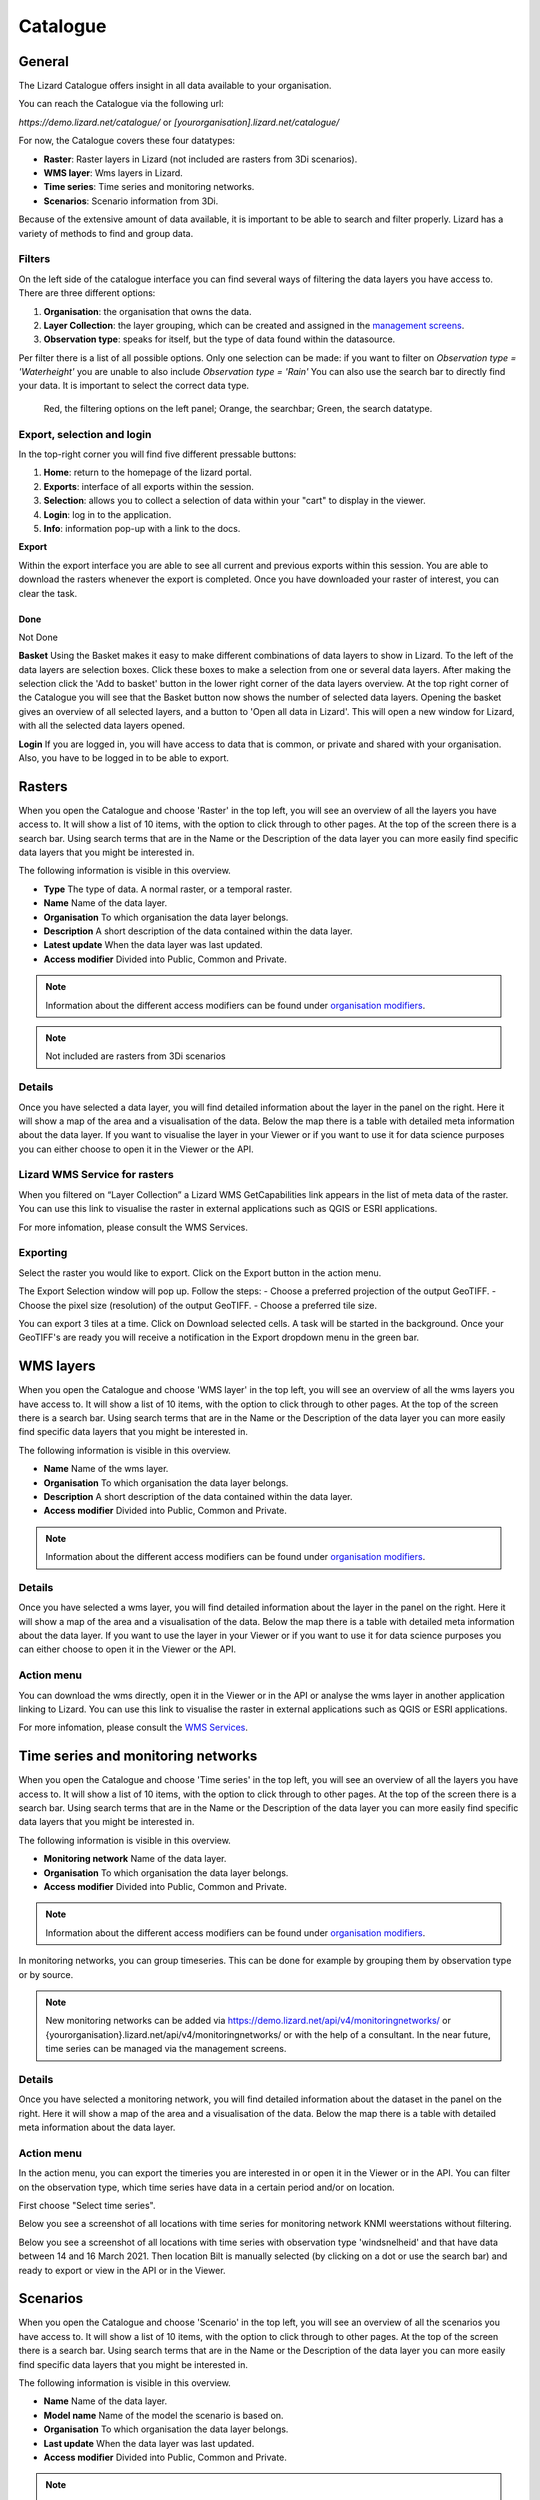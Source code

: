 =========
Catalogue
=========

General
========

The Lizard Catalogue offers insight in all data available to your organisation.

You can reach the Catalogue via the following url:

`https://demo.lizard.net/catalogue/` or `[yourorganisation].lizard.net/catalogue/`

.. image:: /images/b_catalogue_00.png

For now, the Catalogue covers these four datatypes:  

* **Raster**:  Raster layers in Lizard (not included are rasters from 3Di scenarios).
* **WMS layer**:  Wms layers in Lizard.
* **Time series**:  Time series and monitoring networks.
* **Scenarios**:  Scenario information from 3Di.

Because of the extensive amount of data available, it is important to be able to search and filter properly.
Lizard has a variety of methods to find and group data.

Filters
--------

On the left side of the catalogue interface you can find several ways of filtering the data layers you have access to.
There are three different options:

1. **Organisation**: the organisation that owns the data.
2. **Layer Collection**: the layer grouping, which can be created and assigned in the `management screens <b_management#Layer collections>`_.
3. **Observation type**: speaks for itself, but the type of data found within the datasource.

Per filter there is a list of all possible options. 
Only one selection can be made: if you want to filter on `Observation type = 'Waterheight'` you are unable to also include `Observation type = 'Rain'`
You can also use the search bar to directly find your data. It is important to select the correct data type.

.. figure:: /images/b_catalogue_01.png

    Red, the filtering options on the left panel; Orange, the searchbar; Green, the search datatype.


Export, selection and login
---------------------------

In the top-right corner you will find five different pressable buttons:

1. **Home**: return to the homepage of the lizard portal.
2. **Exports**: interface of all exports within the session.
3. **Selection**: allows you to collect a selection of data within your "cart" to display in the viewer.
4. **Login**: log in to the application.
5. **Info**: information pop-up with a link to the docs.

.. image:: /images/b_catalogue_02.png


**Export**

Within the export interface you are able to see all current and previous exports within this session.
You are able to download the rasters whenever the export is completed.
Once you have downloaded your raster of interest, you can clear the task.

.. image:: /images/b_catalogue_03.png


Done
###############################################################################################################################################################
Not Done

**Basket**
Using the Basket makes it easy to make different combinations of data layers to show in Lizard.
To the left of the data layers are selection boxes.
Click these boxes to make a selection from one or several data layers.
After making the selection click the 'Add to basket' button in the lower right corner of the data layers overview.
At the top right corner of the Catalogue you will see that the Basket button now shows the number of selected data layers.
Opening the basket gives an overview of all selected layers, and a button to 'Open all data in Lizard'.
This will open a new window for Lizard, with all the selected data layers opened.

**Login**
If you are logged in, you will have access to data that is common, or private and shared with your organisation.
Also, you have to be logged in to be able to export.

Rasters
=========

When you open the Catalogue and choose 'Raster' in the top left, you will see an overview of all the layers you have access to.
It will show a list of 10 items, with the option to click through to other pages.
At the top of the screen there is a search bar.
Using search terms that are in the Name or the Description of the data layer you can more easily find specific data layers that you might be interested in.

The following information is visible in this overview.

* **Type** The type of data. A normal raster, or a temporal raster.
* **Name** Name of the data layer.
* **Organisation** To which organisation the data layer belongs.
* **Description** A short description of the data contained within the data layer.
* **Latest update** When the data layer was last updated.
* **Access modifier** Divided into Public, Common and Private.

.. note::
    Information about the different access modifiers can be found under `organisation modifiers <d_authentication_user_management.html#Organisations>`_.
	
.. note::
    Not included are rasters from 3Di scenarios

Details
--------

Once you have selected a data layer, you will find detailed information about the layer in the panel on the right.
Here it will show a map of the area and a visualisation of the data.
Below the map there is a table with detailed meta information about the data layer.
If you want to visualise the layer in your Viewer or if you want to use it for data science purposes you can either choose to open it in the Viewer or the API. 

.. image:: /images/e_catalog_05.png

Lizard WMS Service for rasters
--------------------------------

When you filtered on “Layer Collection” a Lizard WMS GetCapabilities link appears in the list of meta data of the raster.
You can use this link to visualise the raster in external applications such as QGIS or ESRI applications.

For more infomation, please consult the WMS Services.

Exporting
----------

Select the raster you would like to export.
Click on the Export button in the action menu. 

.. image:: /images/e_catalog_06a.png

The Export Selection window will pop up. 
Follow the steps: 
- Choose a preferred projection of the output GeoTIFF.
- Choose the pixel size (resolution) of the output GeoTIFF.
- Choose a preferred tile size. 

You can export 3 tiles at a time. 
Click on Download selected cells.
A task will be started in the background.
Once your GeoTIFF's are ready you will receive a notification in the Export dropdown menu in the green bar.

.. image:: /images/e_catalog_06b.png


WMS layers
=============

When you open the Catalogue and choose 'WMS layer'  in the top left, you will see an overview of all the wms layers you have access to.
It will show a list of 10 items, with the option to click through to other pages.
At the top of the screen there is a search bar.
Using search terms that are in the Name or the Description of the data layer you can more easily find specific data layers that you might be interested in.

The following information is visible in this overview.


* **Name** Name of the wms layer.
* **Organisation** To which organisation the data layer belongs.
* **Description** A short description of the data contained within the data layer.
* **Access modifier** Divided into Public, Common and Private.

.. note::
    Information about the different access modifiers can be found under `organisation modifiers <d_authentication_user_management.html#Organisations>`_.

Details
--------

Once you have selected a wms layer, you will find detailed information about the layer in the panel on the right.
Here it will show a map of the area and a visualisation of the data.
Below the map there is a table with detailed meta information about the data layer.
If you want to use the layer in your Viewer or if you want to use it for data science purposes you can either choose to open it in the Viewer or the API. 

.. image:: /images/e_catalog_08.png

Action menu
------------

.. image:: /images/e_catalog_09.png

You can download the wms directly, open it in the Viewer or in the API or analyse the wms layer in another application linking to Lizard. 
You can use this link to visualise the raster in external applications such as QGIS or ESRI applications.

For more infomation, please consult the `WMS Services <b_management.html#WMS Services>`_.

Time series and monitoring networks
====================================

When you open the Catalogue and choose 'Time series' in the top left, you will see an overview of all the layers you have access to.
It will show a list of 10 items, with the option to click through to other pages.
At the top of the screen there is a search bar.
Using search terms that are in the Name or the Description of the data layer you can more easily find specific data layers that you might be interested in.

The following information is visible in this overview.

* **Monitoring network** Name of the data layer.
* **Organisation** To which organisation the data layer belongs.
* **Access modifier** Divided into Public, Common and Private.

.. note::
    Information about the different access modifiers can be found under `organisation modifiers <d_authentication_user_management.html#Organisations>`_.
	
In monitoring networks, you can group timeseries. This can be done for example by grouping them by observation type or by source.
	
.. note::
    New monitoring networks can be added via https://demo.lizard.net/api/v4/monitoringnetworks/ or {yourorganisation}.lizard.net/api/v4/monitoringnetworks/ or with the help of a consultant. In the near future, time series can be managed via the management screens. 

Details
--------

Once you have selected a monitoring network, you will find detailed information about the dataset in the panel on the right.
Here it will show a map of the area and a visualisation of the data.
Below the map there is a table with detailed meta information about the data layer.

.. image:: /images/e_catalog_10.png

Action menu
------------

In the action menu, you can export the timeries you are interested in or open it in the Viewer or in the API.
You can filter on the observation type, which time series have data in a certain period and/or on location. 

First choose "Select time series". 

.. image:: /images/e_catalog_11.png

Below you see a screenshot of all locations with time series for monitoring network KNMI weerstations without filtering.

.. image:: /images/e_catalog_12.png

Below you see a screenshot of all locations with time series with observation type 'windsnelheid' and that have data between 14 and 16 March 2021.
Then location Bilt is manually selected (by clicking on a dot or use the search bar) and ready to export or view in the API or in the Viewer. 

.. image:: /images/e_catalog_13.png

Scenarios
==============

When you open the Catalogue and choose 'Scenario' in the top left, you will see an overview of all the scenarios you have access to.
It will show a list of 10 items, with the option to click through to other pages.
At the top of the screen there is a search bar.
Using search terms that are in the Name or the Description of the data layer you can more easily find specific data layers that you might be interested in.

.. image:: /images/e_catalog_14.png



The following information is visible in this overview.

* **Name** Name of the data layer.
* **Model name** Name of the model the scenario is based on. 
* **Organisation** To which organisation the data layer belongs.
* **Last update** When the data layer was last updated.
* **Access modifier** Divided into Public, Common and Private.

.. note::
    Information about the different access modifiers can be found under `organisation modifiers <d_authentication_user_management.html#Organisations>`_.
	

Details
--------

Once you have selected a data layer, you will find detailed information about the layer in the panel on the right.

.. image:: /images/e_catalog_15.png


Action menu
------------

In the action menu, you can open the scenario in the Viewer or in the API.

Results
------------

In the results menu, you can download the results. 

.. image:: /images/e_catalog_16.png